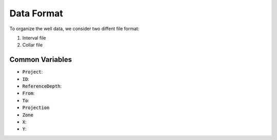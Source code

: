 .. _data_format:


Data Format
***********

To organize the well data, we consider two diffent file format:

1. Interval file
2. Collar file

Common Variables
================

- :code:`Project`:
- :code:`ID`:
- :code:`ReferenceDepth`:
- :code:`From`:
- :code:`To`:
- :code:`Projection`
- :code:`Zone`
- :code:`X`:
- :code:`Y`:

